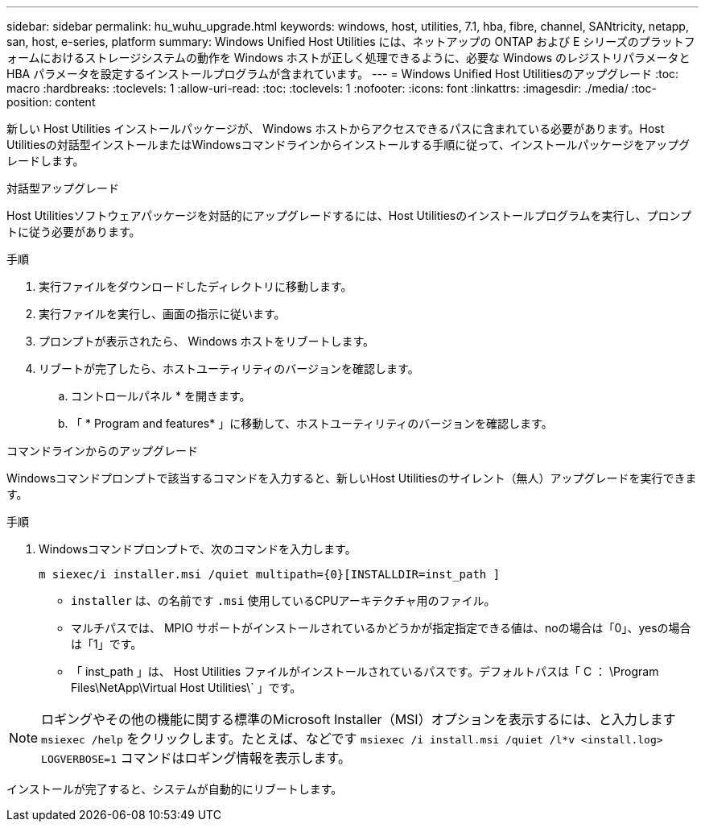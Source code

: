 ---
sidebar: sidebar 
permalink: hu_wuhu_upgrade.html 
keywords: windows, host, utilities, 7.1, hba, fibre, channel, SANtricity, netapp, san, host, e-series, platform 
summary: Windows Unified Host Utilities には、ネットアップの ONTAP および E シリーズのプラットフォームにおけるストレージシステムの動作を Windows ホストが正しく処理できるように、必要な Windows のレジストリパラメータと HBA パラメータを設定するインストールプログラムが含まれています。 
---
= Windows Unified Host Utilitiesのアップグレード
:toc: macro
:hardbreaks:
:toclevels: 1
:allow-uri-read: 
:toc: 
:toclevels: 1
:nofooter: 
:icons: font
:linkattrs: 
:imagesdir: ./media/
:toc-position: content


[role="lead"]
新しい Host Utilities インストールパッケージが、 Windows ホストからアクセスできるパスに含まれている必要があります。Host Utilitiesの対話型インストールまたはWindowsコマンドラインからインストールする手順に従って、インストールパッケージをアップグレードします。

[role="tabbed-block"]
====
.対話型アップグレード
--
Host Utilitiesソフトウェアパッケージを対話的にアップグレードするには、Host Utilitiesのインストールプログラムを実行し、プロンプトに従う必要があります。

.手順
. 実行ファイルをダウンロードしたディレクトリに移動します。
. 実行ファイルを実行し、画面の指示に従います。
. プロンプトが表示されたら、 Windows ホストをリブートします。
. リブートが完了したら、ホストユーティリティのバージョンを確認します。
+
.. コントロールパネル * を開きます。
.. 「 * Program and features* 」に移動して、ホストユーティリティのバージョンを確認します。




--
.コマンドラインからのアップグレード
--
Windowsコマンドプロンプトで該当するコマンドを入力すると、新しいHost Utilitiesのサイレント（無人）アップグレードを実行できます。

.手順
. Windowsコマンドプロンプトで、次のコマンドを入力します。
+
`m siexec/i installer.msi /quiet multipath={0}[INSTALLDIR=inst_path ]`

+
** `installer` は、の名前です `.msi` 使用しているCPUアーキテクチャ用のファイル。
** マルチパスでは、 MPIO サポートがインストールされているかどうかが指定指定できる値は、noの場合は「0」、yesの場合は「1」です。
** 「 inst_path 」は、 Host Utilities ファイルがインストールされているパスです。デフォルトパスは「 C ： \Program Files\NetApp\Virtual Host Utilities\` 」です。





NOTE: ロギングやその他の機能に関する標準のMicrosoft Installer（MSI）オプションを表示するには、と入力します `msiexec /help` をクリックします。たとえば、などです `msiexec /i install.msi /quiet /l*v <install.log> LOGVERBOSE=1` コマンドはロギング情報を表示します。

インストールが完了すると、システムが自動的にリブートします。

--
====